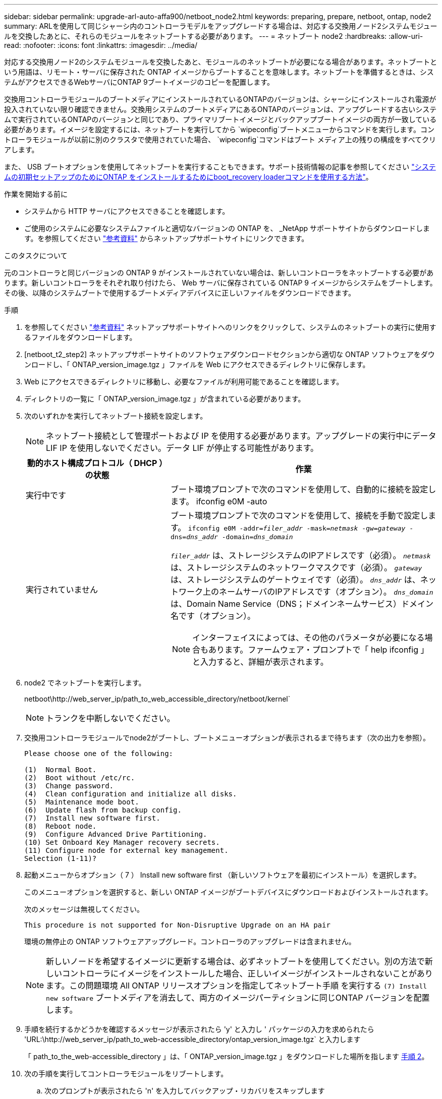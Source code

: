---
sidebar: sidebar 
permalink: upgrade-arl-auto-affa900/netboot_node2.html 
keywords: preparing, prepare, netboot, ontap, node2 
summary: ARLを使用して同じシャーシ内のコントローラモデルをアップグレードする場合は、対応する交換用ノード2システムモジュールを交換したあとに、それらのモジュールをネットブートする必要があります。 
---
= ネットブート node2
:hardbreaks:
:allow-uri-read: 
:nofooter: 
:icons: font
:linkattrs: 
:imagesdir: ../media/


[role="lead"]
対応する交換用ノード2のシステムモジュールを交換したあと、モジュールのネットブートが必要になる場合があります。ネットブートという用語は、リモート・サーバに保存された ONTAP イメージからブートすることを意味します。ネットブートを準備するときは、システムがアクセスできるWebサーバにONTAP 9ブートイメージのコピーを配置します。

交換用コントローラモジュールのブートメディアにインストールされているONTAPのバージョンは、シャーシにインストールされ電源が投入されていない限り確認できません。交換用システムのブートメディアにあるONTAPのバージョンは、アップグレードする古いシステムで実行されているONTAPのバージョンと同じであり、プライマリブートイメージとバックアップブートイメージの両方が一致している必要があります。イメージを設定するには、ネットブートを実行してから `wipeconfig`ブートメニューからコマンドを実行します。コントローラモジュールが以前に別のクラスタで使用されていた場合、  `wipeconfig`コマンドはブート メディア上の残りの構成をすべてクリアします。

また、 USB ブートオプションを使用してネットブートを実行することもできます。サポート技術情報の記事を参照してください link:https://kb.netapp.com/Advice_and_Troubleshooting/Data_Storage_Software/ONTAP_OS/How_to_use_the_boot_recovery_LOADER_command_for_installing_ONTAP_for_initial_setup_of_a_system["システムの初期セットアップのためにONTAP をインストールするためにboot_recovery loaderコマンドを使用する方法"^]。

.作業を開始する前に
* システムから HTTP サーバにアクセスできることを確認します。
* ご使用のシステムに必要なシステムファイルと適切なバージョンの ONTAP を、 _NetApp サポートサイトからダウンロードします。を参照してください link:other_references.html["参考資料"] からネットアップサポートサイトにリンクできます。


.このタスクについて
元のコントローラと同じバージョンの ONTAP 9 がインストールされていない場合は、新しいコントローラをネットブートする必要があります。新しいコントローラをそれぞれ取り付けたら、 Web サーバに保存されている ONTAP 9 イメージからシステムをブートします。その後、以降のシステムブートで使用するブートメディアデバイスに正しいファイルをダウンロードできます。

.手順
. を参照してください link:other_references.html["参考資料"] ネットアップサポートサイトへのリンクをクリックして、システムのネットブートの実行に使用するファイルをダウンロードします。
. [netboot_t2_step2] ネットアップサポートサイトのソフトウェアダウンロードセクションから適切な ONTAP ソフトウェアをダウンロードし、「 ONTAP_version_image.tgz 」ファイルを Web にアクセスできるディレクトリに保存します。
. Web にアクセスできるディレクトリに移動し、必要なファイルが利用可能であることを確認します。
. ディレクトリの一覧に「 ONTAP_version_image.tgz 」が含まれている必要があります。
. 次のいずれかを実行してネットブート接続を設定します。
+

NOTE: ネットブート接続として管理ポートおよび IP を使用する必要があります。アップグレードの実行中にデータ LIF IP を使用しないでください。データ LIF が停止する可能性があります。

+
[cols="35,65"]
|===
| 動的ホスト構成プロトコル（ DHCP ）の状態 | 作業 


| 実行中です | ブート環境プロンプトで次のコマンドを使用して、自動的に接続を設定します。 ifconfig e0M -auto 


| 実行されていません  a| 
ブート環境プロンプトで次のコマンドを使用して、接続を手動で設定します。
`ifconfig e0M -addr=_filer_addr_ -mask=_netmask_ -gw=_gateway_ -dns=_dns_addr_ -domain=_dns_domain_`

`_filer_addr_` は、ストレージシステムのIPアドレスです（必須）。
`_netmask_` は、ストレージシステムのネットワークマスクです（必須）。
`_gateway_` は、ストレージシステムのゲートウェイです（必須）。
`_dns_addr_` は、ネットワーク上のネームサーバのIPアドレスです（オプション）。
`_dns_domain_` は、Domain Name Service（DNS；ドメインネームサービス）ドメイン名です（オプション）。


NOTE: インターフェイスによっては、その他のパラメータが必要になる場合もあります。ファームウェア・プロンプトで「 help ifconfig 」と入力すると、詳細が表示されます。

|===
. node2 でネットブートを実行します。
+
netboot\http://web_server_ip/path_to_web_accessible_directory/netboot/kernel`

+

NOTE: トランクを中断しないでください。

. 交換用コントローラモジュールでnode2がブートし、ブートメニューオプションが表示されるまで待ちます（次の出力を参照）。
+
[listing]
----
Please choose one of the following:

(1)  Normal Boot.
(2)  Boot without /etc/rc.
(3)  Change password.
(4)  Clean configuration and initialize all disks.
(5)  Maintenance mode boot.
(6)  Update flash from backup config.
(7)  Install new software first.
(8)  Reboot node.
(9)  Configure Advanced Drive Partitioning.
(10) Set Onboard Key Manager recovery secrets.
(11) Configure node for external key management.
Selection (1-11)?
----
. 起動メニューからオプション（ 7 ） Install new software first （新しいソフトウェアを最初にインストール）を選択します。
+
このメニューオプションを選択すると、新しい ONTAP イメージがブートデバイスにダウンロードおよびインストールされます。

+
次のメッセージは無視してください。

+
`This procedure is not supported for Non-Disruptive Upgrade on an HA pair`

+
環境の無停止の ONTAP ソフトウェアアップグレード。コントローラのアップグレードは含まれません。

+

NOTE: 新しいノードを希望するイメージに更新する場合は、必ずネットブートを使用してください。別の方法で新しいコントローラにイメージをインストールした場合、正しいイメージがインストールされないことがあります。この問題環境 All ONTAP リリースオプションを指定してネットブート手順 を実行する `(7) Install new software` ブートメディアを消去して、両方のイメージパーティションに同じONTAP バージョンを配置します。

. 手順を続行するかどうかを確認するメッセージが表示されたら 'y' と入力し ' パッケージの入力を求められたら 'URL:\http://web_server_ip/path_to_web-accessible_directory/ontap_version_image.tgz` と入力します
+
「 path_to_the_web-accessible_directory 」は、「 ONTAP_version_image.tgz 」をダウンロードした場所を指します <<netboot_node2_step2,手順 2>>。

. 次の手順を実行してコントローラモジュールをリブートします。
+
.. 次のプロンプトが表示されたら 'n' を入力してバックアップ・リカバリをスキップします
+
[listing]
----
Do you want to restore the backup configuration now? {y|n}
----
.. 次のプロンプトが表示されたら 'y' と入力して再起動します
+
[listing]
----
The node must be rebooted to start using the newly installed software. Do you want to reboot now? {y|n}
----
+
コントローラモジュールはリブートしますが、ブートメニューで停止します。これは、ブートデバイスが再フォーマットされたことにより、構成データをリストアする必要があるためです。



. ブート メディア上の以前の構成をすべてクリアします。
+
.. 次のプロンプトで、  `wipeconfig`コマンドを入力し、Enter キーを押します。
+
[listing]
----
Please choose one of the following:

(1)  Normal Boot.
(2)  Boot without /etc/rc.
(3)  Change password.
(4)  Clean configuration and initialize all disks.
(5)  Maintenance mode boot.
(6)  Update flash from backup config.
(7)  Install new software first.
(8)  Reboot node.
(9)  Configure Advanced Drive Partitioning.
(10) Set Onboard Key Manager recovery secrets.
(11) Configure node for external key management.
Selection (1-11)? wipeconfig
----
.. 次のメッセージが表示されたら、回答は「はい」を選択します。
+
[listing]
----
This will delete critical system configuration, including cluster membership.
Warning: do not run this option on a HA node that has been taken over.
Are you sure you want to continue?:
----
.. ノードがリブートして「 wipeconfig 」を終了し、ブートメニューで停止します。
+

NOTE: ノードがブートメニューで停止するまで待ちます。  `wipeconfig`手術。



. ブート・メニューからメンテナンス・モード「 5 」を選択し、ブートを続行するように求めるプロンプトが表示されたら「 y 」と入力します。
. コントローラとシャーシが「 HA 」として構成されていることを確認します。
+
「 ha-config show 」

+
次に 'ha-config show コマンドの出力例を示します

+
[listing]
----
Chassis HA configuration: ha
Controller HA configuration: ha
----
. コントローラとシャーシが「 ha 」として設定されていない場合は、次のコマンドを使用して設定を修正します。
+
「 ha-config modify controller ha 」を参照してください

+
「 ha-config modify chassis ha 」を参照してください

. ノード 2 を停止します。
+
「 halt 」

+
node2 で LOADER プロンプトが停止します。

. ノード1で、システムの日付、時刻、およびタイムゾーンを確認します。
+
「食事」

. node2 で、ブート環境のプロンプトで次のコマンドを使用して日付を確認します。
+
「日付」

. 必要に応じて、 node2 で日付を設定します。
+
'set date_mm/dd/yyyy_`

+

NOTE: node2 で対応する UTC 日付を設定します。

. node2 で、ブート環境のプロンプトで次のコマンドを使用して時刻を確認します。
+
「時間」

. 必要に応じて、 node2 で時刻を設定します。
+
'set time_hh:mm:ss_`

+

NOTE: node2 で対応する UTC 時間を設定します。

. node2にパートナーシステムIDを設定します。
+
setENV partner-sysid_node1_sysid_`

+
node2の場合、 `partner-sysid` アップグレードするノード1のノード1である必要があります。

+
.. 設定を保存します。
+
'aveenv



. node2のLOADERプロンプトで、を確認します `partner-sysid` ノード2の場合：
+
printenv partner-sysid


